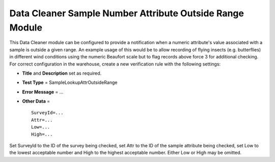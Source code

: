 Data Cleaner Sample Number Attribute Outside Range Module
---------------------------------------------------------

This Data Cleaner module can be configured to provide a notification when a numeric
attribute's value associated with a sample is outside a given range. An example usage of
this would be to allow recording of flying insects (e.g. butterflies) in different wind
conditions using the numeric Beaufort scale but to flag records above force 3 for 
additional checking. For correct configuration in the warehouse, create a new verification 
rule with the following settings:

* **Title** and **Description** set as required.
* **Test Type** = SampleLookupAttrOutsideRange
* **Error Message** = ...
* **Other Data** = ::

    SurveyId=...
    Attr=...
    Low=...
    High=...
  
Set SurveyId to the ID of the survey being checked, set Attr to the ID of the sample
attribute being checked, set Low to the lowest acceptable number and High to the highest
acceptable number. Either Low or High may be omitted. 

